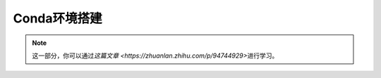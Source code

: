Conda环境搭建
============
.. note::
    这一部分，你可以通过\ `这篇文章 <https://zhuanlan.zhihu.com/p/94744929>`\ 进行学习。
